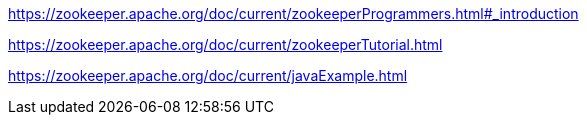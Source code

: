 
https://zookeeper.apache.org/doc/current/zookeeperProgrammers.html#_introduction

https://zookeeper.apache.org/doc/current/zookeeperTutorial.html

https://zookeeper.apache.org/doc/current/javaExample.html